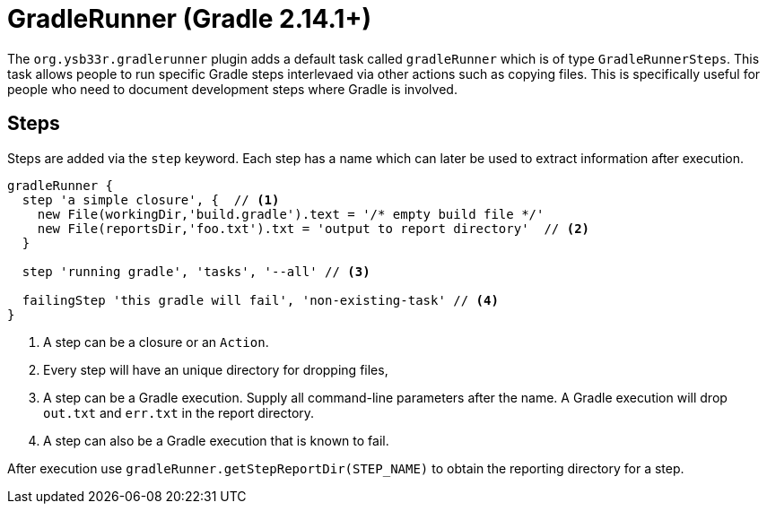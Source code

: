= GradleRunner (Gradle 2.14.1+)

The `org.ysb33r.gradlerunner` plugin adds a default task called `gradleRunner` which is of type `GradleRunnerSteps`. This task allows people to run specific Gradle steps interlevaed via other actions such as copying files. This is specifically useful for people who need to document development steps where Gradle is involved.

== Steps

Steps are added via the `step` keyword. Each step has a name which can later be used to extract information after execution.

[source,groovy]
----
gradleRunner {
  step 'a simple closure', {  // <1>
    new File(workingDir,'build.gradle').text = '/* empty build file */'
    new File(reportsDir,'foo.txt').txt = 'output to report directory'  // <2>
  }

  step 'running gradle', 'tasks', '--all' // <3>

  failingStep 'this gradle will fail', 'non-existing-task' // <4>
}
----
<1> A step can be a closure or an `Action`.
<2> Every step will have an unique directory for dropping files,
<3> A step can be a Gradle execution. Supply all command-line parameters after the name. A Gradle execution will drop `out.txt` and `err.txt` in the report directory.
<4> A step can also be a Gradle execution that is known to fail.

After execution use `gradleRunner.getStepReportDir(STEP_NAME)` to obtain the reporting directory for a step.
